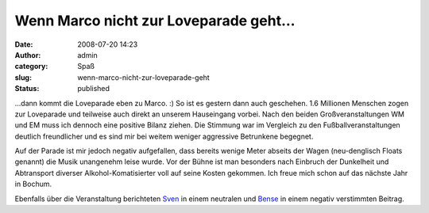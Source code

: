 Wenn Marco nicht zur Loveparade geht...
#######################################
:date: 2008-07-20 14:23
:author: admin
:category: Spaß
:slug: wenn-marco-nicht-zur-loveparade-geht
:status: published

.. raw:: html

   <div xmlns="http://www.w3.org/1999/xhtml">

...dann kommt die Loveparade eben zu Marco. :) So ist es gestern dann
auch geschehen. 1.6 Millionen Menschen zogen zur Loveparade und
teilweise auch direkt an unserem Hauseingang vorbei. Nach den beiden
Großveranstaltungen WM und EM muss ich dennoch eine positive Bilanz
ziehen. Die Stimmung war im Vergleich zu den Fußballveranstaltungen
deutlich freundlicher und es sind mir bei weitem weniger aggressive
Betrunkene begegnet.

Auf der Parade ist mir jedoch negativ aufgefallen, dass bereits wenige
Meter abseits der Wagen (neu-denglisch Floats genannt) die Musik
unangenehm leise wurde. Vor der Bühne ist man besonders nach Einbruch
der Dunkelheit und Abtransport diverser Alkohol-Komatisierter voll auf
seine Kosten gekommen. Ich freue mich schon auf das nächste Jahr in
Bochum.

Ebenfalls über die Veranstaltung berichteten
`Sven <http://www.elsvene.de/index.php?/archives/19-Itz-Itz-Itz%21-Love-Parade-in-Dortmund.html>`__
in einem neutralen und
`Bense <http://bense.blogspot.com/2008/07/loveparade-highway-to-hell.html>`__
in einem negativ verstimmten Beitrag.

.. raw:: html

   </div>
